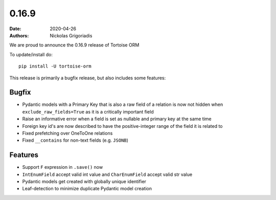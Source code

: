 0.16.9
######

:date: 2020-04-26
:authors: Nickolas Grigoriadis


We are proud to announce the 0.16.9 release of Tortoise ORM

To update/install do::

    pip install -U tortoise-orm

This release is primarily a bugfix release, but also includes some features:

Bugfix
======
* Pydantic models with a Primary Key that is also a raw field of a relation is now not hidden when ``exclude_raw_fields=True`` as it is a critically important field
* Raise an informative error when a field is set as nullable and primary key at the same time
* Foreign key id's are now described to have the positive-integer range of the field it is related to
* Fixed prefetching over OneToOne relations
* Fixed ``__contains`` for non-text fields (e.g. ``JSONB``)

Features
========
* Support ``F`` expression in ``.save()`` now
* ``IntEnumField`` accept valid int value and ``CharEnumField`` accept valid str value
* Pydantic models get created with globally unique identifier
* Leaf-detection to minimize duplicate Pydantic model creation
